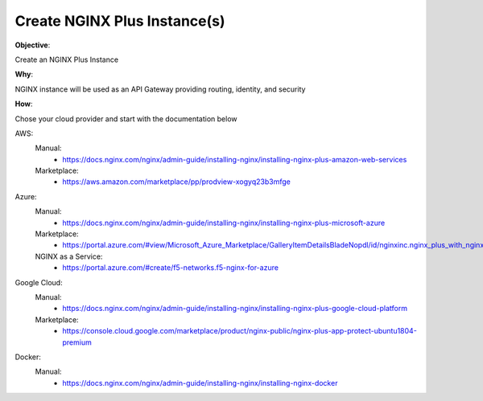 Create NGINX Plus Instance(s)
=============================

**Objective**: 

Create an NGINX Plus Instance

**Why**: 

NGINX instance will be used as an API Gateway providing routing, identity, and security

**How**:

Chose your cloud provider and start with the documentation below

AWS:
  Manual: 
    - https://docs.nginx.com/nginx/admin-guide/installing-nginx/installing-nginx-plus-amazon-web-services
  Marketplace: 
    - https://aws.amazon.com/marketplace/pp/prodview-xogyq23b3mfge

Azure:
  Manual:
    - https://docs.nginx.com/nginx/admin-guide/installing-nginx/installing-nginx-plus-microsoft-azure
  Marketplace: 
    - https://portal.azure.com/#view/Microsoft_Azure_Marketplace/GalleryItemDetailsBladeNopdl/id/nginxinc.nginx_plus_with_nginx_app_protect_developer
  NGINX as a Service:
    - https://portal.azure.com/#create/f5-networks.f5-nginx-for-azure

Google Cloud: 
  Manual:
    - https://docs.nginx.com/nginx/admin-guide/installing-nginx/installing-nginx-plus-google-cloud-platform
  Marketplace:
    - https://console.cloud.google.com/marketplace/product/nginx-public/nginx-plus-app-protect-ubuntu1804-premium

Docker: 
  Manual:
    - https://docs.nginx.com/nginx/admin-guide/installing-nginx/installing-nginx-docker
